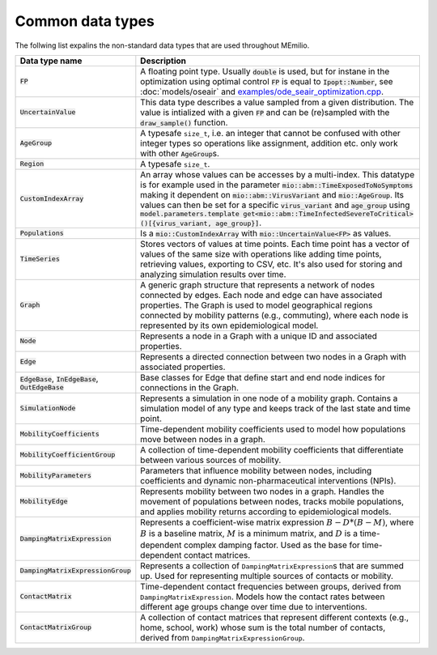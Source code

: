 Common data types
-----------------

The follwing list expalins the non-standard data types that are used throughout MEmilio.

.. list-table::
   :header-rows: 1
   :widths: 20 60

   * - Data type name
     - Description
   * - :code:`FP`
     - A floating point type. Usually :code:`double` is used, but for instane in the optimization using optimal control :code:`FP` is equal to :code:`Ipopt::Number`, see :doc:`models/oseair`  and `examples/ode_seair_optimization.cpp <https://github.com/SciCompMod/memilio/blob/main/cpp/examples/ode_seair_optimization.cpp>`_.
   * - :code:`UncertainValue`
     - This data type describes a value sampled from a given distribution. The value is intialized with a given :code:`FP` and can be (re)sampled with the :code:`draw_sample()` function.
   * - :code:`AgeGroup`
     - A typesafe ``size_t``, i.e. an integer that cannot be confused with other integer types so operations like assignment, addition etc. only work with other :code:`AgeGroup`\s.
   * - :code:`Region`
     - A typesafe ``size_t``.
   * - :code:`CustomIndexArray`
     - An array whose values can be accesses by a multi-index. This datatype is for example used in the parameter :code:`mio::abm::TimeExposedToNoSymptoms` making it dependent on :code:`mio::abm::VirusVariant` and :code:`mio::AgeGroup`. Its values can then be set for a specific :code:`virus_variant` and :code:`age_group` using :code:`model.parameters.template get<mio::abm::TimeInfectedSevereToCritical>()[{virus_variant, age_group}]`.
   * - :code:`Populations`
     - Is a :code:`mio::CustomIndexArray` with :code:`mio::UncertainValue<FP>` as values.
   * - :code:`TimeSeries`
     - Stores vectors of values at time points. Each time point has a vector of values of the same size with operations like adding time points, retrieving values, exporting to CSV, etc. It's also used for storing and analyzing simulation results over time.
   * - :code:`Graph`
     - A generic graph structure that represents a network of nodes connected by edges. Each node and edge can have associated properties. The Graph is used to model geographical regions connected by mobility patterns (e.g., commuting), where each node is represented by its own epidemiological model.
   * - :code:`Node`
     - Represents a node in a Graph with a unique ID and associated properties. 
   * - :code:`Edge`
     - Represents a directed connection between two nodes in a Graph with associated properties.
   * - :code:`EdgeBase`, :code:`InEdgeBase`, :code:`OutEdgeBase`
     - Base classes for Edge that define start and end node indices for connections in the Graph.
   * - :code:`SimulationNode`
     - Represents a simulation in one node of a mobility graph. Contains a simulation model of any type and keeps track of the last state and time point.
   * - :code:`MobilityCoefficients`
     - Time-dependent mobility coefficients used to model how populations move between nodes in a graph.
   * - :code:`MobilityCoefficientGroup`
     - A collection of time-dependent mobility coefficients that differentiate between various sources of mobility.
   * - :code:`MobilityParameters`
     - Parameters that influence mobility between nodes, including coefficients and dynamic non-pharmaceutical interventions (NPIs).
   * - :code:`MobilityEdge`
     - Represents mobility between two nodes in a graph. Handles the movement of populations between nodes, tracks mobile populations, and applies mobility returns according to epidemiological models.
   * - :code:`DampingMatrixExpression`
     - Represents a coefficient-wise matrix expression :math:`B - D * (B - M)`, where :math:`B` is a baseline matrix, :math:`M` is a minimum matrix, and :math:`D` is a time-dependent complex damping factor. Used as the base for time-dependent contact matrices.
   * - :code:`DampingMatrixExpressionGroup`
     - Represents a collection of ``DampingMatrixExpression``\s that are summed up. Used for representing multiple sources of contacts or mobility.
   * - :code:`ContactMatrix`
     - Time-dependent contact frequencies between groups, derived from ``DampingMatrixExpression``. Models how the contact rates between different age groups change over time due to interventions.
   * - :code:`ContactMatrixGroup`
     - A collection of contact matrices that represent different contexts (e.g., home, school, work) whose sum is the total number of contacts, derived from ``DampingMatrixExpressionGroup``.
